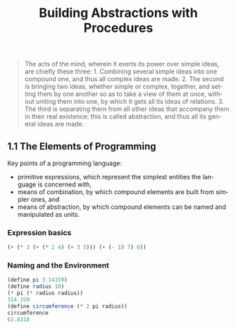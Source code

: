 #+TITLE: Building Abstractions with Procedures
#+LANGUAGE: en

 #+BEGIN_QUOTE
 The acts of the mind, wherein it exerts its power over simple ideas, are chiefly these three: 1. Combining several simple ideas into one compound one, and thus all complex ideas are made. 2. The second is bringing two ideas, whether simple or complex, together, and setting them by one another so as to take a view of them at once, without uniting them into one, by which it gets all its ideas of relations. 3. The third is separating them from all other ideas that accompany them in their real existence: this is called abstraction, and thus all its general ideas are made.
 #+END_QUOTE

** 1.1  The Elements of Programming
Key points of a programming language:
- primitive expressions, which represent the simplest entities the language is concerned with,
- means of combination, by which compound elements are built from simpler ones, and
- means of abstraction, by which compound elements can be named and manipulated as units.

*** Expression basics
#+BEGIN_SRC scheme
(+ (* 3 (+ (* 2 4) (+ 3 5))) (+ (- 10 7) 6))
#+END_SRC

#+RESULTS:
: 57

*** Naming and the Environment
#+BEGIN_SRC scheme
(define pi 3.14159)
(define radius 10)
(* pi (* radius radius))
314.159
(define circumference (* 2 pi radius))
circumference
62.8318
#+END_SRC

